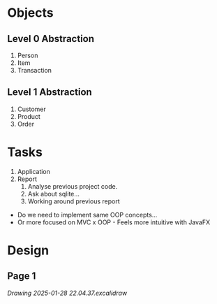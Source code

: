 * Objects
:PROPERTIES:
:CUSTOM_ID: objects
:END:
** Level 0 Abstraction
:PROPERTIES:
:CUSTOM_ID: level-0-abstraction
:END:
1. Person
2. Item
3. Transaction

** Level 1 Abstraction
:PROPERTIES:
:CUSTOM_ID: level-1-abstraction
:END:
1. Customer
2. Product
3. Order

* Tasks
:PROPERTIES:
:CUSTOM_ID: tasks
:END:
1. Application
2. Report
   1. Analyse previous project code.
   2. Ask about sqlite...
   3. Working around previous report

- Do we need to implement same OOP concepts...
- Or more focused on MVC x OOP - Feels more intuitive with JavaFX

* Design
:PROPERTIES:
:CUSTOM_ID: design
:END:
** Page 1
:PROPERTIES:
:CUSTOM_ID: page-1
:END:
[[Drawing 2025-01-28 22.04.37.excalidraw]]
